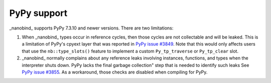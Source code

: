 PyPy support
------------

_nanobind_ supports PyPy 7.3.10 and newer versions. There are two limitations:

1. When _nanobind_ types occur in reference cycles, then those cycles are not
   collectable and will be leaked. This is a limitation of PyPy's cpyext layer
   that was reported in `PyPy issue #3849
   <https://foss.heptapod.net/pypy/pypy/-/issues/3849>`_. Note that this would
   only affects users that use the ``nb::type_slots()`` feature to implement a
   custom ``Py_tp_traverse`` or ``Py_tp_clear`` slot.

2. _nanobind_ normally complains about any reference leaks involving instances,
   functions, and types when the interpreter shuts down. PyPy lacks the final
   garbage collection" step that is needed to identify such leaks See `PyPy
   issue #3855 <https://foss.heptapod.net/pypy/pypy/-/issues/3855>`_. As a
   workaround, those checks are disabled when compiling for PyPy.

